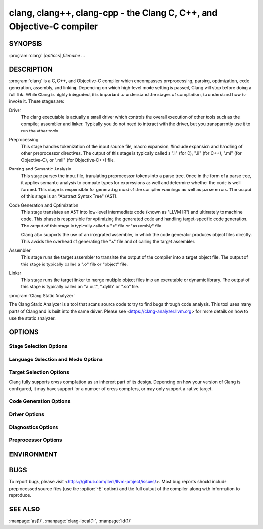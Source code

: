 clang, clang++, clang-cpp - the Clang C, C++, and Objective-C compiler
======================================================================

SYNOPSIS
--------

:program:`clang` [*options*] *filename ...*

DESCRIPTION
-----------

:program:`clang` is a C, C++, and Objective-C compiler which encompasses
preprocessing, parsing, optimization, code generation, assembly, and linking.
Depending on which high-level mode setting is passed, Clang will stop before
doing a full link.  While Clang is highly integrated, it is important to
understand the stages of compilation, to understand how to invoke it.  These
stages are:

Driver
    The clang executable is actually a small driver which controls the overall
    execution of other tools such as the compiler, assembler and linker.
    Typically you do not need to interact with the driver, but you
    transparently use it to run the other tools.

Preprocessing
    This stage handles tokenization of the input source file, macro expansion,
    #include expansion and handling of other preprocessor directives.  The
    output of this stage is typically called a ".i" (for C), ".ii" (for C++),
    ".mi" (for Objective-C), or ".mii" (for Objective-C++) file.

Parsing and Semantic Analysis
    This stage parses the input file, translating preprocessor tokens into a
    parse tree.  Once in the form of a parse tree, it applies semantic
    analysis to compute types for expressions as well and determine whether
    the code is well formed. This stage is responsible for generating most of
    the compiler warnings as well as parse errors. The output of this stage is
    an "Abstract Syntax Tree" (AST).

Code Generation and Optimization
    This stage translates an AST into low-level intermediate code (known as
    "LLVM IR") and ultimately to machine code.  This phase is responsible for
    optimizing the generated code and handling target-specific code generation.
    The output of this stage is typically called a ".s" file or "assembly" file.

    Clang also supports the use of an integrated assembler, in which the code
    generator produces object files directly. This avoids the overhead of
    generating the ".s" file and of calling the target assembler.

Assembler
    This stage runs the target assembler to translate the output of the
    compiler into a target object file. The output of this stage is typically
    called a ".o" file or "object" file.

Linker
    This stage runs the target linker to merge multiple object files into an
    executable or dynamic library. The output of this stage is typically called
    an "a.out", ".dylib" or ".so" file.

:program:`Clang Static Analyzer`

The Clang Static Analyzer is a tool that scans source code to try to find bugs
through code analysis.  This tool uses many parts of Clang and is built into
the same driver.  Please see <https://clang-analyzer.llvm.org> for more details
on how to use the static analyzer.

OPTIONS
-------

Stage Selection Options
~~~~~~~~~~~~~~~~~~~~~~~

.. option:: -E

 Run the preprocessor stage.

.. option:: -fsyntax-only

 Run the preprocessor, parser and type checking stages.

.. option:: -S

 Run the previous stages as well as LLVM generation and optimization stages
 and target-specific code generation, producing an assembly file.

.. option:: -c

 Run all of the above, plus the assembler, generating a target ".o" object file.

.. option:: no stage selection option

 If no stage selection option is specified, all stages above are run, and the
 linker is run to combine the results into an executable or shared library.

Language Selection and Mode Options
~~~~~~~~~~~~~~~~~~~~~~~~~~~~~~~~~~~

.. option:: -x <language>

 Treat subsequent input files as having type language.

.. option:: -std=<standard>

 Specify the language standard to compile for.

 Supported values for the C language are:

  | ``c89``
  | ``c90``
  | ``iso9899:1990``

   ISO C 1990

  | ``iso9899:199409``

   ISO C 1990 with amendment 1

  | ``gnu89``
  | ``gnu90``

   ISO C 1990 with GNU extensions

  | ``c99``
  | ``iso9899:1999``

   ISO C 1999

  | ``gnu99``

   ISO C 1999 with GNU extensions

  | ``c11``
  | ``iso9899:2011``

   ISO C 2011

  | ``gnu11``

   ISO C 2011 with GNU extensions

  | ``c17``
  | ``iso9899:2017``

   ISO C 2017

  | ``gnu17``

   ISO C 2017 with GNU extensions

 The default C language standard is ``gnu17``, except on PS4, where it is
 ``gnu99``.

 Supported values for the C++ language are:

  | ``c++98``
  | ``c++03``

   ISO C++ 1998 with amendments

  | ``gnu++98``
  | ``gnu++03``

   ISO C++ 1998 with amendments and GNU extensions

  | ``c++11``

   ISO C++ 2011 with amendments

  | ``gnu++11``

    ISO C++ 2011 with amendments and GNU extensions

  | ``c++14``

   ISO C++ 2014 with amendments

  | ``gnu++14``

   ISO C++ 2014 with amendments and GNU extensions

  | ``c++17``

   ISO C++ 2017 with amendments

  | ``gnu++17``

   ISO C++ 2017 with amendments and GNU extensions

  | ``c++20``

   ISO C++ 2020 with amendments

  | ``gnu++20``

   ISO C++ 2020 with amendments and GNU extensions

  | ``c++2b``

   Working draft for ISO C++ 2023

  | ``gnu++2b``

   Working draft for ISO C++ 2023 with GNU extensions

 The default C++ language standard is ``gnu++14``.

 Supported values for the OpenCL language are:

  | ``cl1.0``

   OpenCL 1.0

  | ``cl1.1``

   OpenCL 1.1

  | ``cl1.2``

   OpenCL 1.2

  | ``cl2.0``

   OpenCL 2.0

 The default OpenCL language standard is ``cl1.0``.

 Supported values for the CUDA language are:

  | ``cuda``

   NVIDIA CUDA(tm)

.. option:: -stdlib=<library>

 Specify the C++ standard library to use; supported options are libstdc++ and
 libc++. If not specified, platform default will be used.

.. option:: -rtlib=<library>

 Specify the compiler runtime library to use; supported options are libgcc and
 compiler-rt. If not specified, platform default will be used.

.. option:: -ansi

 Same as -std=c89.

.. option:: -ObjC, -ObjC++

 Treat source input files as Objective-C and Object-C++ inputs respectively.

.. option:: -trigraphs

 Enable trigraphs.

.. option:: -ffreestanding

 Indicate that the file should be compiled for a freestanding, not a hosted,
 environment. Note that it is assumed that a freestanding environment will
 additionally provide `memcpy`, `memmove`, `memset` and `memcmp`
 implementations, as these are needed for efficient codegen for many programs.

.. option:: -fno-builtin

 Disable special handling and optimizations of well-known library functions,
 like :c:func:`strlen` and :c:func:`malloc`.

.. option:: -fno-builtin-<function>

 Disable special handling and optimizations for the specific library function.
 For example, ``-fno-builtin-strlen`` removes any special handling for the
 :c:func:`strlen` library function.

.. option:: -fno-builtin-std-<function>

 Disable special handling and optimizations for the specific C++ standard
 library function in namespace ``std``. For example,
 ``-fno-builtin-std-move_if_noexcept`` removes any special handling for the
 :cpp:func:`std::move_if_noexcept` library function.

 For C standard library functions that the C++ standard library also provides
 in namespace ``std``, use :option:`-fno-builtin-\<function\>` instead.

.. option:: -fmath-errno

 Indicate that math functions should be treated as updating :c:data:`errno`.

.. option:: -fpascal-strings

 Enable support for Pascal-style strings with "\\pfoo".

.. option:: -fms-extensions

 Enable support for Microsoft extensions.

.. option:: -fmsc-version=

 Set _MSC_VER. Defaults to 1300 on Windows. Not set otherwise.

.. option:: -fborland-extensions

 Enable support for Borland extensions.

.. option:: -fwritable-strings

 Make all string literals default to writable.  This disables uniquing of
 strings and other optimizations.

.. option:: -flax-vector-conversions, -flax-vector-conversions=<kind>, -fno-lax-vector-conversions

 Allow loose type checking rules for implicit vector conversions.
 Possible values of <kind>:

 - ``none``: allow no implicit conversions between vectors
 - ``integer``: allow implicit bitcasts between integer vectors of the same
   overall bit-width
 - ``all``: allow implicit bitcasts between any vectors of the same
   overall bit-width

 <kind> defaults to ``integer`` if unspecified.

.. option:: -fblocks

 Enable the "Blocks" language feature.

.. option:: -fobjc-abi-version=version

 Select the Objective-C ABI version to use. Available versions are 1 (legacy
 "fragile" ABI), 2 (non-fragile ABI 1), and 3 (non-fragile ABI 2).

.. option:: -fobjc-nonfragile-abi-version=<version>

 Select the Objective-C non-fragile ABI version to use by default. This will
 only be used as the Objective-C ABI when the non-fragile ABI is enabled
 (either via :option:`-fobjc-nonfragile-abi`, or because it is the platform
 default).

.. option:: -fobjc-nonfragile-abi, -fno-objc-nonfragile-abi

 Enable use of the Objective-C non-fragile ABI. On platforms for which this is
 the default ABI, it can be disabled with :option:`-fno-objc-nonfragile-abi`.

Target Selection Options
~~~~~~~~~~~~~~~~~~~~~~~~

Clang fully supports cross compilation as an inherent part of its design.
Depending on how your version of Clang is configured, it may have support for a
number of cross compilers, or may only support a native target.

.. option:: -arch <architecture>

  Specify the architecture to build for (Mac OS X specific).

.. option:: -target <architecture>

  Specify the architecture to build for (all platforms).

.. option:: -mmacosx-version-min=<version>

  When building for macOS, specify the minimum version supported by your
  application.

.. option:: -miphoneos-version-min

  When building for iPhone OS, specify the minimum version supported by your
  application.

.. option:: --print-supported-cpus

  Print out a list of supported processors for the given target (specified
  through ``--target=<architecture>`` or :option:`-arch` ``<architecture>``). If no
  target is specified, the system default target will be used.

.. option:: -mcpu=?, -mtune=?

  Acts as an alias for :option:`--print-supported-cpus`.

.. option:: -march=<cpu>

  Specify that Clang should generate code for a specific processor family
  member and later.  For example, if you specify -march=i486, the compiler is
  allowed to generate instructions that are valid on i486 and later processors,
  but which may not exist on earlier ones.


Code Generation Options
~~~~~~~~~~~~~~~~~~~~~~~

.. option:: -O0, -O1, -O2, -O3, -Ofast, -Os, -Oz, -Og, -O, -O4

  Specify which optimization level to use:

    :option:`-O0` Means "no optimization": this level compiles the fastest and
    generates the most debuggable code.

    :option:`-O1` Somewhere between :option:`-O0` and :option:`-O2`.

    :option:`-O2` Moderate level of optimization which enables most
    optimizations.

    :option:`-O3` Like :option:`-O2`, except that it enables optimizations that
    take longer to perform or that may generate larger code (in an attempt to
    make the program run faster).

    :option:`-Ofast` Enables all the optimizations from :option:`-O3` along
    with other aggressive optimizations that may violate strict compliance with
    language standards.

    :option:`-Os` Like :option:`-O2` with extra optimizations to reduce code
    size.

    :option:`-Oz` Like :option:`-Os` (and thus :option:`-O2`), but reduces code
    size further.

    :option:`-Og` Like :option:`-O1`. In future versions, this option might
    disable different optimizations in order to improve debuggability.

    :option:`-O` Equivalent to :option:`-O1`.

    :option:`-O4` and higher

      Currently equivalent to :option:`-O3`

.. option:: -g, -gline-tables-only, -gmodules

  Control debug information output.  Note that Clang debug information works
  best at :option:`-O0`.  When more than one option starting with `-g` is
  specified, the last one wins:

    :option:`-g` Generate debug information.

    :option:`-gline-tables-only` Generate only line table debug information. This
    allows for symbolicated backtraces with inlining information, but does not
    include any information about variables, their locations or types.

    :option:`-gmodules` Generate debug information that contains external
    references to types defined in Clang modules or precompiled headers instead
    of emitting redundant debug type information into every object file.  This
    option transparently switches the Clang module format to object file
    containers that hold the Clang module together with the debug information.
    When compiling a program that uses Clang modules or precompiled headers,
    this option produces complete debug information with faster compile
    times and much smaller object files.

    This option should not be used when building static libraries for
    distribution to other machines because the debug info will contain
    references to the module cache on the machine the object files in the
    library were built on.

.. option:: -fstandalone-debug -fno-standalone-debug

  Clang supports a number of optimizations to reduce the size of debug
  information in the binary. They work based on the assumption that the
  debug type information can be spread out over multiple compilation units.
  For instance, Clang will not emit type definitions for types that are not
  needed by a module and could be replaced with a forward declaration.
  Further, Clang will only emit type info for a dynamic C++ class in the
  module that contains the vtable for the class.

  The :option:`-fstandalone-debug` option turns off these optimizations.
  This is useful when working with 3rd-party libraries that don't come with
  debug information.  This is the default on Darwin.  Note that Clang will
  never emit type information for types that are not referenced at all by the
  program.

.. option:: -feliminate-unused-debug-types

  By default, Clang does not emit type information for types that are defined
  but not used in a program. To retain the debug info for these unused types,
  the negation **-fno-eliminate-unused-debug-types** can be used.

.. option:: -fexceptions

  Enable generation of unwind information. This allows exceptions to be thrown
  through Clang compiled stack frames.  This is on by default in x86-64.

.. option:: -ftrapv

  Generate code to catch integer overflow errors.  Signed integer overflow is
  undefined in C. With this flag, extra code is generated to detect this and
  abort when it happens.

.. option:: -fvisibility

  This flag sets the default visibility level.

.. option:: -fcommon, -fno-common

  This flag specifies that variables without initializers get common linkage.
  It can be disabled with :option:`-fno-common`.

.. option:: -ftls-model=<model>

  Set the default thread-local storage (TLS) model to use for thread-local
  variables. Valid values are: "global-dynamic", "local-dynamic",
  "initial-exec" and "local-exec". The default is "global-dynamic". The default
  model can be overridden with the tls_model attribute. The compiler will try
  to choose a more efficient model if possible.

.. option:: -flto, -flto=full, -flto=thin, -emit-llvm

  Generate output files in LLVM formats, suitable for link time optimization.
  When used with :option:`-S` this generates LLVM intermediate language
  assembly files, otherwise this generates LLVM bitcode format object files
  (which may be passed to the linker depending on the stage selection options).

  The default for :option:`-flto` is "full", in which the
  LLVM bitcode is suitable for monolithic Link Time Optimization (LTO), where
  the linker merges all such modules into a single combined module for
  optimization. With "thin", :doc:`ThinLTO <../ThinLTO>`
  compilation is invoked instead.

  .. note::

     On Darwin, when using :option:`-flto` along with :option:`-g` and
     compiling and linking in separate steps, you also need to pass
     ``-Wl,-object_path_lto,<lto-filename>.o`` at the linking step to instruct the
     ld64 linker not to delete the temporary object file generated during Link
     Time Optimization (this flag is automatically passed to the linker by Clang
     if compilation and linking are done in a single step). This allows debugging
     the executable as well as generating the ``.dSYM`` bundle using :manpage:`dsymutil(1)`.

Driver Options
~~~~~~~~~~~~~~

.. option:: -###

  Print (but do not run) the commands to run for this compilation.

.. option:: --help

  Display available options.

.. option:: -Qunused-arguments

  Do not emit any warnings for unused driver arguments.

.. option:: -Wa,<args>

  Pass the comma separated arguments in args to the assembler.

.. option:: -Wl,<args>

  Pass the comma separated arguments in args to the linker.

.. option:: -Wp,<args>

  Pass the comma separated arguments in args to the preprocessor.

.. option:: -Xanalyzer <arg>

  Pass arg to the static analyzer.

.. option:: -Xassembler <arg>

  Pass arg to the assembler.

.. option:: -Xlinker <arg>

  Pass arg to the linker.

.. option:: -Xpreprocessor <arg>

  Pass arg to the preprocessor.

.. option:: -o <file>

  Write output to file.

.. option:: -print-file-name=<file>

  Print the full library path of file.

.. option:: -print-libgcc-file-name

  Print the library path for the currently used compiler runtime library
  ("libgcc.a" or "libclang_rt.builtins.*.a").

.. option:: -print-prog-name=<name>

  Print the full program path of name.

.. option:: -print-search-dirs

  Print the paths used for finding libraries and programs.

.. option:: -save-temps

  Save intermediate compilation results.

.. option:: -save-stats, -save-stats=cwd, -save-stats=obj

  Save internal code generation (LLVM) statistics to a file in the current
  directory (:option:`-save-stats`/"-save-stats=cwd") or the directory
  of the output file ("-save-state=obj").

.. option:: -integrated-as, -no-integrated-as

  Used to enable and disable, respectively, the use of the integrated
  assembler. Whether the integrated assembler is on by default is target
  dependent.

.. option:: -time

  Time individual commands.

.. option:: -ftime-report

  Print timing summary of each stage of compilation.

.. option:: -v

  Show commands to run and use verbose output.


Diagnostics Options
~~~~~~~~~~~~~~~~~~~

.. option:: -fshow-column, -fshow-source-location, -fcaret-diagnostics, -fdiagnostics-fixit-info, -fdiagnostics-parseable-fixits, -fdiagnostics-print-source-range-info, -fprint-source-range-info, -fdiagnostics-show-option, -fmessage-length

  These options control how Clang prints out information about diagnostics
  (errors and warnings). Please see the Clang User's Manual for more information.

Preprocessor Options
~~~~~~~~~~~~~~~~~~~~

.. option:: -D<macroname>=<value>

  Adds an implicit #define into the predefines buffer which is read before the
  source file is preprocessed.

.. option:: -U<macroname>

  Adds an implicit #undef into the predefines buffer which is read before the
  source file is preprocessed.

.. option:: -include <filename>

  Adds an implicit #include into the predefines buffer which is read before the
  source file is preprocessed.

.. option:: -I<directory>

  Add the specified directory to the search path for include files.

.. option:: -F<directory>

  Add the specified directory to the search path for framework include files.

.. option:: -nostdinc

  Do not search the standard system directories or compiler builtin directories
  for include files.

.. option:: -nostdlibinc

  Do not search the standard system directories for include files, but do
  search compiler builtin include directories.

.. option:: -nobuiltininc

  Do not search clang's builtin directory for include files.


ENVIRONMENT
-----------

.. envvar:: TMPDIR, TEMP, TMP

  These environment variables are checked, in order, for the location to write
  temporary files used during the compilation process.

.. envvar:: CPATH

  If this environment variable is present, it is treated as a delimited list of
  paths to be added to the default system include path list. The delimiter is
  the platform dependent delimiter, as used in the PATH environment variable.

  Empty components in the environment variable are ignored.

.. envvar:: C_INCLUDE_PATH, OBJC_INCLUDE_PATH, CPLUS_INCLUDE_PATH, OBJCPLUS_INCLUDE_PATH

  These environment variables specify additional paths, as for :envvar:`CPATH`, which are
  only used when processing the appropriate language.

.. envvar:: MACOSX_DEPLOYMENT_TARGET

  If :option:`-mmacosx-version-min` is unspecified, the default deployment
  target is read from this environment variable. This option only affects
  Darwin targets.

BUGS
----

To report bugs, please visit <https://github.com/llvm/llvm-project/issues/>.  Most bug reports should
include preprocessed source files (use the :option:`-E` option) and the full
output of the compiler, along with information to reproduce.

SEE ALSO
--------

:manpage:`as(1)`, :manpage:`clang-local(1)`, :manpage:`ld(1)`
